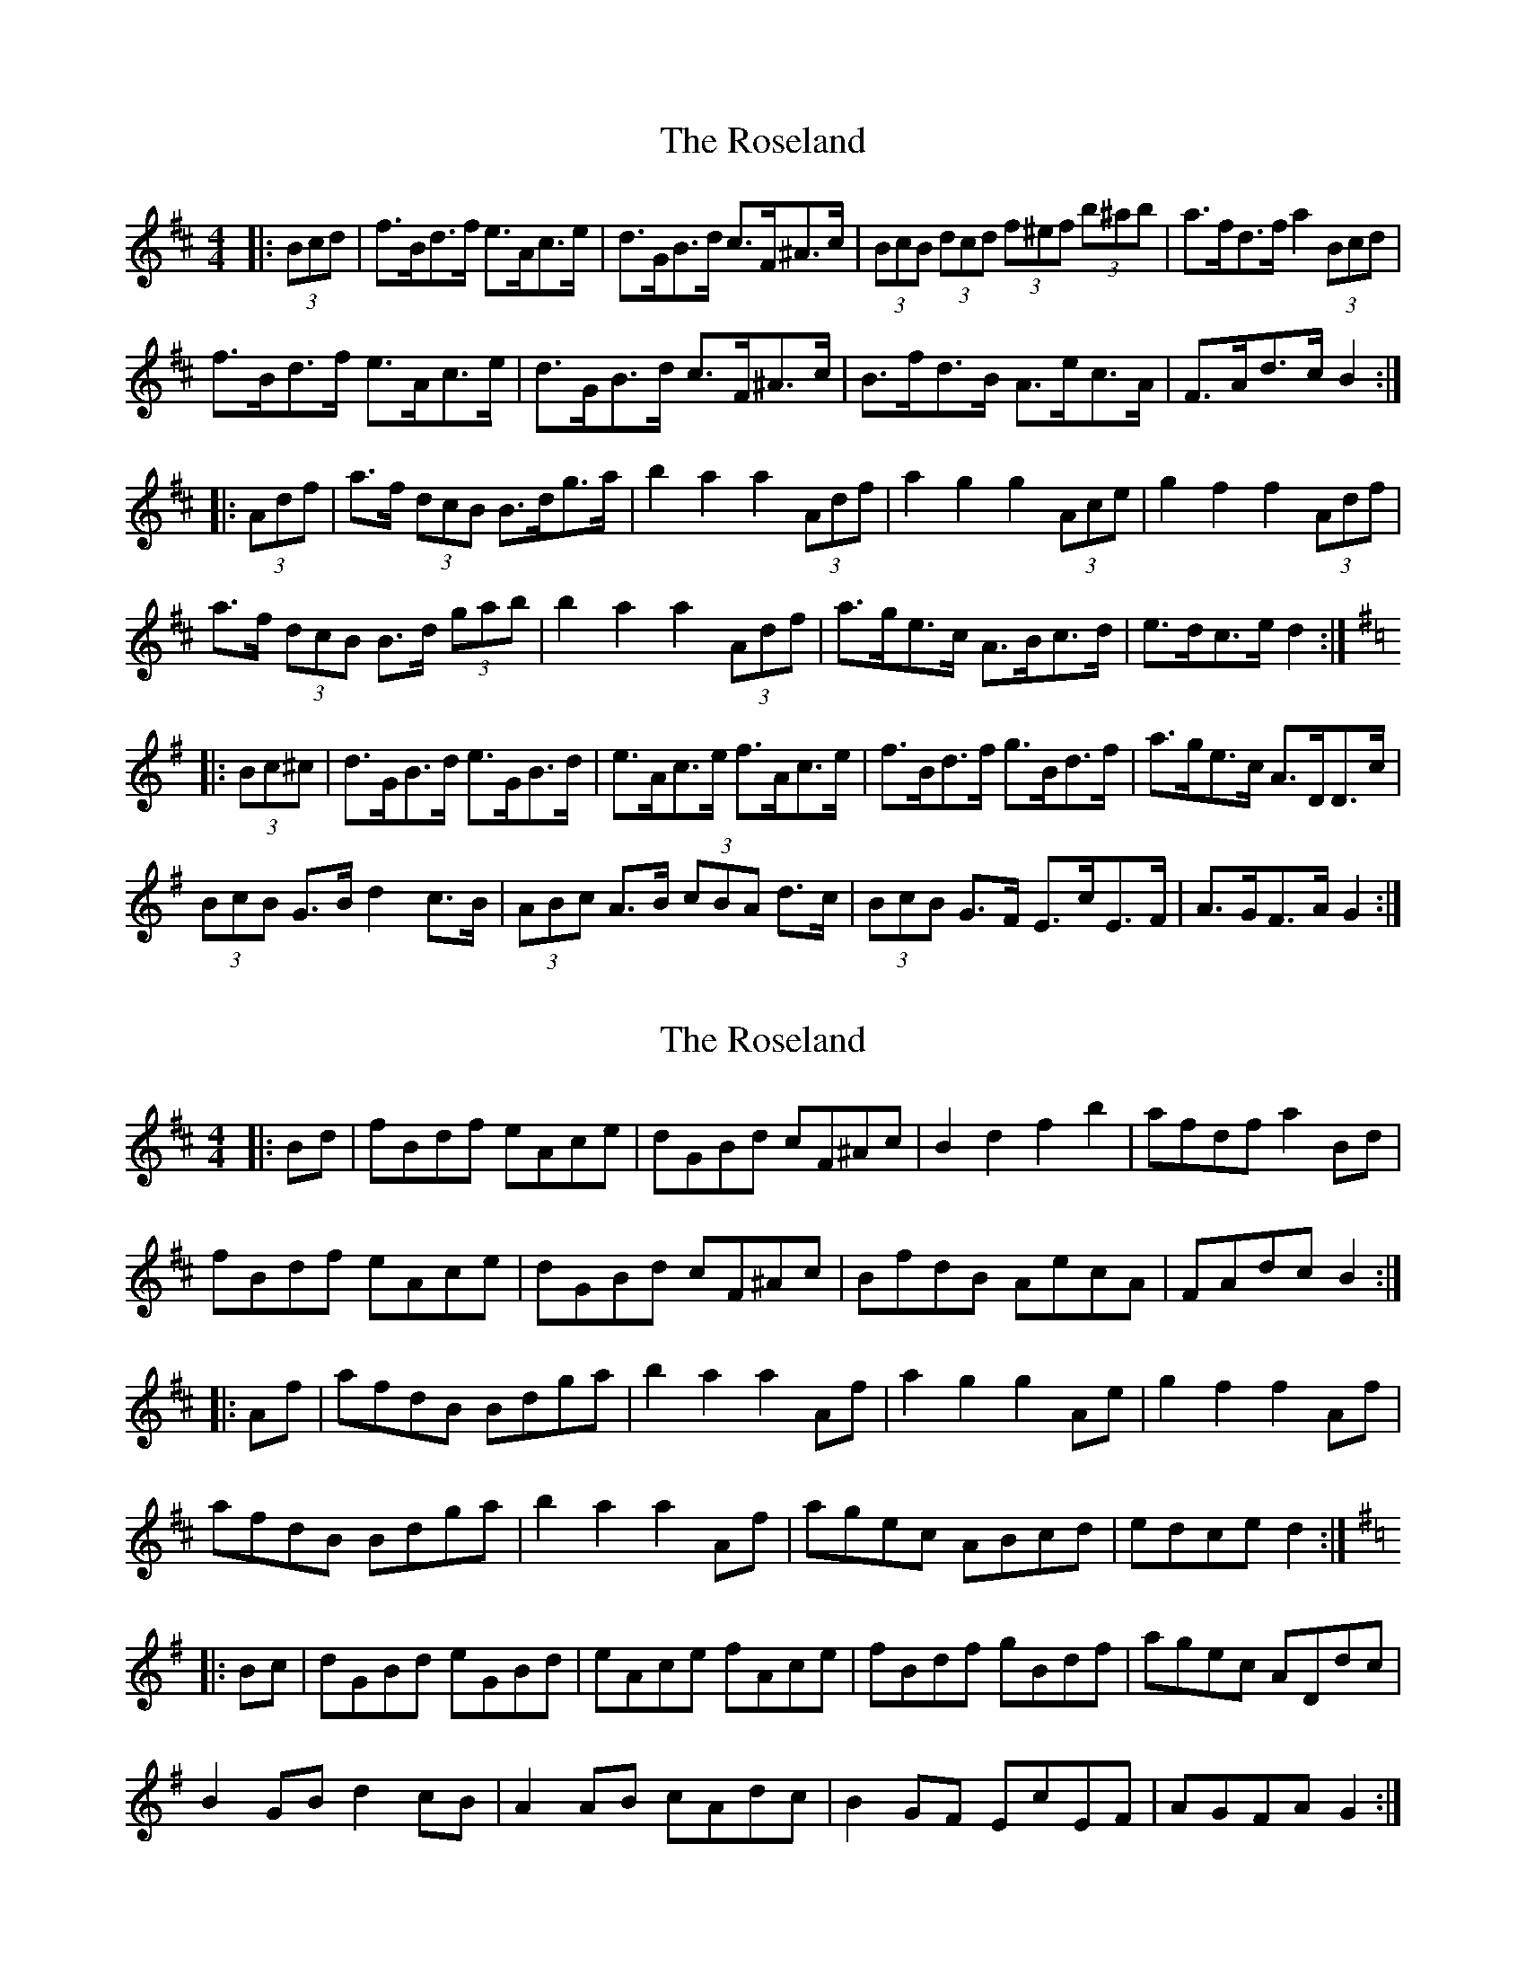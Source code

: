 X: 1
T: Roseland, The
Z: ceolachan
S: https://thesession.org/tunes/7022#setting7022
R: barndance
M: 4/4
L: 1/8
K: Bmin
|: (3Bcd |f>Bd>f e>Ac>e | d>GB>d c>F^A>c | (3BcB (3dcd (3f^ef (3b^ab | a>fd>f a2 (3Bcd |
f>Bd>f e>Ac>e | d>GB>d c>F^A>c | B>fd>B A>ec>A | F>Ad>c B2 :|
K: Dmaj
|: (3Adf |a>f (3dcB B>dg>a | b2 a2 a2 (3Adf | a2 g2 g2 (3Ace | g2 f2 f2 (3Adf |
a>f (3dcB B>d (3gab | b2 a2 a2 (3Adf | a>ge>c A>Bc>d | e>dc>e d2 :|
K: Gmaj
|: (3Bc^c |d>GB>d e>GB>d | e>Ac>e f>Ac>e | f>Bd>f g>Bd>f | a>ge>c A>DD>c |
(3BcB G>B d2 c>B | (3ABc A>B (3cBA d>c | (3BcB G>F E>cE>F | A>GF>A G2 :|
X: 2
T: Roseland, The
Z: ceolachan
S: https://thesession.org/tunes/7022#setting18608
R: barndance
M: 4/4
L: 1/8
K: Bmin
|: Bd |fBdf eAce | dGBd cF^Ac | B2 d2 f2 b2 | afdf a2 Bd |
fBdf eAce | dGBd cF^Ac | BfdB AecA | FAdc B2 :|
K: D Major
|: Af |afdB Bdga | b2 a2 a2 Af | a2 g2 g2 Ae | g2 f2 f2 Af |
afdB Bdga | b2 a2 a2 Af | agec ABcd | edce d2 :|
K: G Major
|: Bc |dGBd eGBd | eAce fAce | fBdf gBdf | agec ADdc |
B2 GB d2 cB | A2 AB cAdc | B2 GF EcEF | AGFA G2 :|
X: 3
T: Roseland, The
Z: schriltz
S: https://thesession.org/tunes/7022#setting26836
R: barndance
M: 4/4
L: 1/8
K: Bmin
|: Bd |fBdf eAce | dG (3Bcd cF^Ac | (3B^AB (3dcd (3f^ef (3b^ab | (3afd (3Adf aA (3Bcd |
fBdf eAce | dG (3Bcd cF^Ac | Bf (3dcB Ae (3cBA | (3FBc dc B2 :|
K: D Major
|: (3Adf |afdc Bdga | b2 a2 a2 (3Adf | a2 g2 g2 (3Ace | g2 f2 f2 (3Adf |
afdc Bdga | ba (3^gab a2 (3Adf | (3a^ga (3=gfe (3cBA (3B=c^c | (3dcd (3cde d2 :|
K: G Major
|: Bc |dGBd e^GBe | eAce f^A^cf | fBdf (3gfg (3efg | agec A2 dc |
BDGB d2 cB | (3ABc (3ABc (3cBA dc | BAGF EcEF | Dz Fz G2 :|
